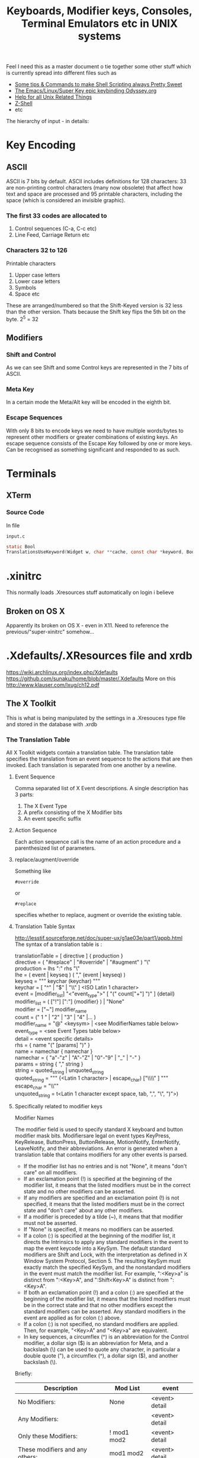 #+TITLE: Keyboards, Modifier keys, Consoles, Terminal Emulators etc in UNIX systems

Feel I need this as a master document o tie together some other stuff which is currently spread into different files such as
 - [[file:Shell%20Scripting%20Magic.org][Some tips & Commands to make Shell Scripting always Pretty Sweet]]
 - [[file:my%20emacs%20and%20keybinding%20dilemma.org][The Emacs/Linux/Super Key epic keybinding Odyssey.org]]
 - [[file:Unix%20Systems%20Help.org][Help for all Unix Related Things]]
 - [[file:Z-Shell.org][Z-Shell]]
 - etc

The hierarchy of input - in details:

* Key Encoding
** ASCII
ASCII is 7 bits by default. 
ASCII includes definitions for 128 characters: 33 are non-printing control characters (many now obsolete) that affect how text and space are processed and 95 printable characters, including the space (which is considered an invisible graphic).
*** The first 33 codes are allocated to
1. Control sequences (C-a, C-c etc)
2. Line Feed, Carriage Return etc
*** Characters 32 to 126
Printable characters
1. Upper case letters
2. Lower case letters
3. Symbols
4. Space etc
These are arranged/numbered so that the Shift-Keyed version is 32 less than the other version. 
Thats because the Shift key flips the 5th bit on the byte. 2^5 = 32
** Modifiers
*** Shift and Control
As we can see Shift and some Control keys are represented in the 7 bits of ASCII.
*** Meta Key
In a certain mode the Meta/Alt key will be encoded in the eighth bit.
*** Escape Sequences
With only 8 bits to encode keys we need to have multiple words/bytes to represent other modifiers or greater combinations of existing keys.
An escape sequence consists of the Escape Key followed by one or more keys.
Can be recognised as something significant and responded to as such.
* Terminals
** XTerm
*** Source Code
In file
: input.c 
#+BEGIN_SRC C
static Bool
TranslationsUseKeyword(Widget w, char **cache, const char *keyword, Bool onlyInsert)
#+END_SRC
* .xinitrc
This normally loads .Xresources stuff automatically on login i believe
** Broken on OS X
Apparently its broken on OS X - even in X11.
Need to reference the previous/"super-xinitrc" somehow...
* .Xdefaults/.XResources file and xrdb
https://wiki.archlinux.org/index.php/Xdefaults
https://github.com/sunaku/home/blob/master/.Xdefaults
More on this
http://www.klauser.com/lxug/ch12.pdf
** The X Toolkit
This is what is being manipulated by the settings in a .Xresouces type file and stored in the database with .xrdb

*** The Translation Table
All X Toolkit widgets contain a translation table.
The translation table specifies the translation from an event sequence to the actions that are then invoked.
Each translation is separated from one another by a newline.
**** Event Sequence
Comma separated list of X Event descriptions.
A single description has 3 parts:
1. The X Event Type
2. A prefix consisting of the X Modifier bits
3. An event specific suffix
**** Action Sequence
Each action sequence call is the name of an action procedure and a parenthesized list of parameters.

**** replace/augment/override
Something like
: #override
or
: #replace
specifies whether to replace, augment or override the existing table.
**** Translation Table Syntax
http://lesstif.sourceforge.net/doc/super-ux/g1ae03e/part1/appb.html
The syntax of a translation table is :
#+BEGIN_VERSE
translationTable	= [ directive ] { production }
directive	= ( "#replace" | "#override" | "#augment" ) "\\n"
production	= lhs ":" rhs "\\n"
lhe	= ( event | keyseq ) ( "," (event | keyseq) )
keyseq	= """ keychar (keychar) """
keychar	= [ "^" | "$" | "\\" ] <ISO Latin 1 character>
event	= [modifier_list] "<"event_type">" [ "(" count["+"] ")" ] {detail}
modifier_list	= ( ["!"] [":"] {modifier} ) | "None"
modifier	= ["~"] modifier_name
count	= (" 1 " | "2" | "3" | "4" |... )
modifier_name	= "@" <keysym> | <see ModifierNames table below>
event_type	= <see Event Types table below>
detail	= <event specific details>
rhs	= { name "(" [params] ")" }
name	= namechar { namechar }
namechar	= { "a"-"z" | "A"-"Z" | "0"-"9" | "_" | "-" }
params	= string { "," string }
string	= quoted_string | unquoted_string
quoted_string	= """ {<Latin 1 character> | escape_char) ["\\\\" ] """
escape_char	= "\\""
unquoted_string	= t<Latin 1 character except space, tab, ",", "\\n", ")">)
#+END_VERSE
**** Specifically related to modifier keys
Modifier Names

The modifier field is used to specify standard X keyboard and button modifier mask bits. Modifiersare legal on event types KeyPress, KeyRelease, ButtonPress, ButtonRelease, MotionNotify, EnterNotify, LeaveNotify, and their abbreviations. An error is generated when a translation table that contains modifiers for any other events is parsed.

 - If the modifier list has no entries and is not "None", it means "don't care" on all modifiers.
 - If an exclamation point (!) is specified at the beginning of the modifier list, it means that the listed modifiers must be in the correct state and no other modifiers can be asserted.
 - If any modifiers are specified and an exclamation point (!) is not specified, it means that the listed modifiers must be in the correct state and "don't care" about any other modifiers.
 - If a modifier is preceded by a tilde (~), it means that that modifier must not be asserted.
 - If "None" is specified, it means no modifiers can be asserted.
 - If a colon (:) is specified at the beginning of the modifier list, it directs the Intrinsics to apply any standard modifiers in the event to map the event keycode into a KeySym. The default standard modifiers are Shift and Lock, with the interpretation as defined in X Window System Protocol, Section 5. The resulting KeySym must exactly match the specified KeySym, and the nonstandard modifiers in the event must match the modifier list. For example, ":<Key>a" is distinct from ":<Key>A", and ":Shift<Key>A" is distinct from ":<Key>A".
 - If both an exclamation point (!) and a colon (:) are specified at the beginning of the modifier list, it means that the listed modifiers must be in the correct state and that no other modifiers except the standard modifiers can be asserted. Any standard modifiers in the event are applied as for colon (:) above.
 - If a colon (:) is not specified, no standard modifiers are applied. Then, for example, "<Key>A" and "<Key>a" are equivalent.
 - In key sequences, a circumflex (^) is an abbreviation for the Control modifier, a dollar sign ($) is an abbreviation for Meta, and a backslash (\) can be used to quote any character, in particular a double quote ("), a circumflex (^), a dollar sign ($), and another backslash (\). 

Briefly:
|---------------------------------+-------------+----------------|
| Description                     | Mod List    | event          |
|---------------------------------+-------------+----------------|
| No Modifiers:                   | None        | <event> detail |
| Any Modifiers:                  |             | <event> detail |
| Only these Modifiers:           | ! mod1 mod2 | <event> detail |
| These modifiers and any others: | mod1 mod2   | <event> detail |
|---------------------------------+-------------+----------------|
The use of "None" for a modifier list is identical to the use of an exclamation point with no modifiers.
**** Modifier List
|----------+--------------+--------------------------|
| Modifier | Abbreviation | Meaning                  |
|----------+--------------+--------------------------|
| Ctrl     | c            | Control modifier bit     |
| Shift    | s            | Shift modifier bit       |
| Lock     | l            | Lock modifier bit        |
| Meta     | m            | Meta key modifier        |
| Hyper    | h            | Hyper key modifier       |
| Super    | su           | Super key modifier       |
| Alt      | a            | Alt key modifier         |
| Mod1     |              | Mod1 modifier bit        |
| Mod2     |              | Mod2 modifier bit        |
| Mod3     |              | Mod3 modifier bit        |
| Mod4     |              | Mod4 modifier bit        |
| Mod5     |              | Mod5 modifier bit        |
| Button1  |              | Button1 modifier bit     |
| Button2  |              | Button2 modifier bit     |
| Button3  |              | Button3 modifier bit     |
| Button4  |              | Button4 modifier bit     |
| Button5  |              | Button5 modifier bit     |
| None     |              | No modifiers             |
| Any      |              | Any modifier combination |
|----------+--------------+--------------------------|
A key modifier is any modifier bit one of whose corresponding KeyCodes contains the corresponding left or right KeySym. For example, "m" or "Meta" means any modifier bit mapping to a KeyCode whose KeySym list contains XK_Meta_L or XK_Meta_R. Note that this interpretation is for each display, not global or even for each application context. The Control, Shift, and Lock modifier names refer explicitly to the corresponding modifier bits; there is no additional interpretation of KeySyms for these modifiers.

Because it is possible to associate arbitrary KeySyms with modifiers, the set of key modifiers is extensible. The "@" <keysym> syntax means any modifier bit whose corresponding KeyCode contains the specified KeySym name.

A modifier_list/KeySym combination in a translation matches a modifiers/KeyCode combination in an event in the following ways:

1. If a colon (:) is used, the Intrinsics call the display's XtKeyProc with the KeyCode and modifiers. To match, (modifiers & ~modifiers_return) must equal modifier_list, and keysym_return must equal the given KeySym.
2. If (:) is not used, the Intrinsics mask off all don't-care bits from the modifiers. This value must be equal to modifier_list. Then, for each possible combination of don't-care modifiers in the modifier list, the Intrinsics call the display's XtKeyProc with the KeyCode and that combination ORed with the cared-about modifier bits from the event. Keysym_return must match the KeySym in the translation.
**** 
*** What is the X Toolkit syntax
The basic syntax of an Xresources file is as follows:
: name.Class.resource: value
**** Things that may stop things working
Avoid blank spaces at the beginning and end of lines in the .Xresources file.
**** What are comments?
It says 
: ! This is a comment
but it doesn seem to be
: /* This is i think */
**** Modifier key semantics/Syntax
** See what has been already set in xrdb
: xrdb -query -all
** Get properties of a running process
Probably most importantly its name/class
: xprop
** Setting/Changing things Manually
Put Settings you want in
: .XResources
Then either completely reload the database with
: xrdb .Xresources
or merge changes in to old settings with
: xrdb -merge .Xresources
and then start xterm
** Check raw output of keys
Run command
: cat -v
and then look at output on screen...
Can also run
: od -a 
or
: od - c
for something similar
** Setting Resources with the -xrm Option
The -xrm command-line option, which is supported by all X Window System clients written with the X Toolkit, can be useful in specifying from the command line any specification that you would otherwise put into a resources file. e.g 
: xterm -xrm 'xterm*Foreground: blue' &

** How -name Affects Resources
The following command sets the xterm instance name to bigxterm:
: xterm -name bigxterm &
When this command is run, the client uses any resources specified for bigxterm rather than for xterm.
#+BEGIN_VERSE
XTerm*Font:          8x13
smallxterm*Font:     6x10
smallxterm*Geometry: 80x10
bigxterm*Font:       9x15
bigxterm*Geometry:   80x55
#+END_VERSE
** Getting the list of Resources that apply only to one particular xclient
Use the command appres
: appres XTerm
Or to get a named instance
: appres XTerm bigxterm
* xModmap/xkb/xserver
I think same stuff
** OS X
If i do 
: xkbcomp $DISPLAY something.xkb
It has no keycode or keysym info

If I use the xkb configuration file that i use to log into uni from this kayboard then it seems to have pretty much the same effect on the local xterm/xerver....

** Is a perfect xkb setup more or less keyboard dependet than anything else?
As said before:

If I use the xkb configuration file that i use to log into uni from this kayboard then it seems to have pretty much the same effect on the local xterm/xerver....
* stty/putty
* terminfo/termcap - tcap/tput
Good info here:
http://docstore.mik.ua/orelly/unix/upt/ch05_07.htm
http://docstore.mik.ua/orelly/unix/upt/ch05_10.htm
http://www.tldp.org/HOWTO/Text-Terminal-HOWTO-16.html
** Basic Stuff
#+BEGIN_VERSE
termcap and terminfo , by contrast, tend to control visual attributes of the terminal.
...
A program that wants to make use of the terminal capability database selects an entry according to the value of the TERM environment variable ( 6.1 ) . This variable is typically set when a user logs in. A second variable, either TERMCAP ( 5.4 ) or TERMINFO , may also be set, if it is desirable to point to a terminal description that is not in the standard location.
...
The terminal names to which TERM can legitimately be set can be determined by searching through /etc/termcap or by listing the names of files in the /usr/lib/terminfo directory hierarchy.
#+END_VERSE
It seems emacs shell typically sets itself to 
: TERM=DUMB
** terminfo
Is a text based database of info according to terminal emulators the value of which is stored in $TERM
: /lib/terminfo/x/xterm
** termcap
This was the old fashioned way of doing terminfo type databasess
** tcap & tput
http://docstore.mik.ua/orelly/unix/upt/ch41_10.htm
#+BEGIN_VERSE
For each terminal in the database, there is a list of terminal capabilities ( 41.11 ) . The tput program (standard on any system with terminfo ) lets you print out the value of any individual capability. The tcap program does the same for systems using termcap . ( tcap was originally named tc . We renamed it to avoid conflicts with tc , the ditroff interpreter program for Tektronix 4015 terminals.) This makes it possible to use terminal capabilities such as those for standout mode in shell programs.
#+END_VERSE
** outputting an escape sequence for a key from terminfo with tput
To look at the ewcape sequence for the F6 function key for the default value of $TERM:
: tput kf6 | cat -v ; echo
for another terminal such as xterm use the -T flag
: tput -T xterm kf6 | cat -v ; echo
** To read a terminfo file according to your TERM value
Call
: infocmp
and to check if your terminal is in the database call for example:
: locate vt100

From the output i can see that the arrow keys are mapped to the following
cursor up = CUU
cursor down = CUD
cursor back = CUB
cursor forward = CUF
: kcub1=\EOD, kcud1=\EOB, kcuf1=\EOC, kcuu1=\EOA,

** Output of infocmp on both konsole/kde and terminal/gnome
** Konsole/KDE
#+BEGIN_VERSE
#       Reconstructed via infocmp from file: /lib/terminfo/x/xterm
xterm|X11 terminal emulator,
        am, bce, km, mc5i, mir, msgr, npc, xenl,
        colors#8, cols#80, it#8, lines#24, pairs#64,
        acsc=``aaffggiijjkkllmmnnooppqqrrssttuuvvwwxxyyzz{{||}}~~,
        bel=^G, blink=\E[5m, bold=\E[1m, cbt=\E[Z, civis=\E[?25l,
        clear=\E[H\E[2J, cnorm=\E[?12l\E[?25h, cr=^M,
        csr=\E[%i%p1%d;%p2%dr, cub=\E[%p1%dD, cub1=^H,
        cud=\E[%p1%dB, cud1=^J, cuf=\E[%p1%dC, cuf1=\E[C,
        cup=\E[%i%p1%d;%p2%dH, cuu=\E[%p1%dA, cuu1=\E[A,
        cvvis=\E[?12;25h, dch=\E[%p1%dP, dch1=\E[P, dl=\E[%p1%dM,
        dl1=\E[M, ech=\E[%p1%dX, ed=\E[J, el=\E[K, el1=\E[1K,
        flash=\E[?5h$<100/>\E[?5l, home=\E[H, hpa=\E[%i%p1%dG,
        ht=^I, hts=\EH, ich=\E[%p1%d@, il=\E[%p1%dL, il1=\E[L,
        ind=^J, indn=\E[%p1%dS, invis=\E[8m,
        is2=\E[!p\E[?3;4l\E[4l\E>, kDC=\E[3;2~, kEND=\E[1;2F,
        kHOM=\E[1;2H, kIC=\E[2;2~, kLFT=\E[1;2D, kNXT=\E[6;2~,
        kPRV=\E[5;2~, kRIT=\E[1;2C, kb2=\EOE, kbs=\177, kcbt=\E[Z,
        kcub1=\EOD, kcud1=\EOB, kcuf1=\EOC, kcuu1=\EOA,
        kdch1=\E[3~, kend=\EOF, kent=\EOM, kf1=\EOP, kf10=\E[21~,
        kf11=\E[23~, kf12=\E[24~, kf13=\E[1;2P, kf14=\E[1;2Q,
        kf15=\E[1;2R, kf16=\E[1;2S, kf17=\E[15;2~, kf18=\E[17;2~,
        kf19=\E[18;2~, kf2=\EOQ, kf20=\E[19;2~, kf21=\E[20;2~,
        kf22=\E[21;2~, kf23=\E[23;2~, kf24=\E[24;2~,
        kf25=\E[1;5P, kf26=\E[1;5Q, kf27=\E[1;5R, kf28=\E[1;5S,
        kf29=\E[15;5~, kf3=\EOR, kf30=\E[17;5~, kf31=\E[18;5~,
        kf32=\E[19;5~, kf33=\E[20;5~, kf34=\E[21;5~,
        kf35=\E[23;5~, kf36=\E[24;5~, kf37=\E[1;6P, kf38=\E[1;6Q,
        kf39=\E[1;6R, kf4=\EOS, kf40=\E[1;6S, kf41=\E[15;6~,
        kf42=\E[17;6~, kf43=\E[18;6~, kf44=\E[19;6~,
        kf45=\E[20;6~, kf46=\E[21;6~, kf47=\E[23;6~,
        kf48=\E[24;6~, kf49=\E[1;3P, kf5=\E[15~, kf50=\E[1;3Q,
        kf51=\E[1;3R, kf52=\E[1;3S, kf53=\E[15;3~, kf54=\E[17;3~,
        kf55=\E[18;3~, kf56=\E[19;3~, kf57=\E[20;3~,
        kf58=\E[21;3~, kf59=\E[23;3~, kf6=\E[17~, kf60=\E[24;3~,
        kf61=\E[1;4P, kf62=\E[1;4Q, kf63=\E[1;4R, kf7=\E[18~,
        kf8=\E[19~, kf9=\E[20~, khome=\EOH, kich1=\E[2~,
        kind=\E[1;2B, kmous=\E[M, knp=\E[6~, kpp=\E[5~,
        kri=\E[1;2A, mc0=\E[i, mc4=\E[4i, mc5=\E[5i, meml=\El,
        memu=\Em, op=\E[39;49m, rc=\E8, rev=\E[7m, ri=\EM,
        rin=\E[%p1%dT, rmacs=\E(B, rmam=\E[?7l, rmcup=\E[?1049l,
        rmir=\E[4l, rmkx=\E[?1l\E>, rmso=\E[27m, rmul=\E[24m,
        rs1=\Ec, rs2=\E[!p\E[?3;4l\E[4l\E>, sc=\E7,
        setab=\E[4%p1%dm, setaf=\E[3%p1%dm,
        setb=\E[4%?%p1%{1}%=%t4%e%p1%{3}%=%t6%e%p1%{4}%=%t1%e%p1%{6}%=%t3%e%p1%d%;m,
        setf=\E[3%?%p1%{1}%=%t4%e%p1%{3}%=%t6%e%p1%{4}%=%t1%e%p1%{6}%=%t3%e%p1%d%;m,
        sgr=%?%p9%t\E(0%e\E(B%;\E[0%?%p6%t;1%;%?%p2%t;4%;%?%p1%p3%|%t;7%;%?%p4%t;5%;%?%p7%t;8%;m,
        sgr0=\E(B\E[m, smacs=\E(0, smam=\E[?7h, smcup=\E[?1049h,
        smir=\E[4h, smkx=\E[?1h\E=, smso=\E[7m, smul=\E[4m,
        tbc=\E[3g, u6=\E[%i%d;%dR, u7=\E[6n, u8=\E[?1;2c, u9=\E[c,
        vpa=\E[%i%p1%dd,z
#+END_VERSE
** Gnome/Terminal
#+BEGIN_VERSE
#	Reconstructed via infocmp from file: /lib/terminfo/x/xterm
xterm|X11 terminal emulator,
	am, bce, km, mc5i, mir, msgr, npc, xenl,
	colors#8, cols#80, it#8, lines#24, pairs#64,
	acsc=``aaffggiijjkkllmmnnooppqqrrssttuuvvwwxxyyzz{{||}}~~,
	bel=^G, blink=\E[5m, bold=\E[1m, cbt=\E[Z, civis=\E[?25l,
	clear=\E[H\E[2J, cnorm=\E[?12l\E[?25h, cr=^M,
	csr=\E[%i%p1%d;%p2%dr, cub=\E[%p1%dD, cub1=^H,
	cud=\E[%p1%dB, cud1=^J, cuf=\E[%p1%dC, cuf1=\E[C,
	cup=\E[%i%p1%d;%p2%dH, cuu=\E[%p1%dA, cuu1=\E[A,
	cvvis=\E[?12;25h, dch=\E[%p1%dP, dch1=\E[P, dl=\E[%p1%dM,
	dl1=\E[M, ech=\E[%p1%dX, ed=\E[J, el=\E[K, el1=\E[1K,
	flash=\E[?5h$<100/>\E[?5l, home=\E[H, hpa=\E[%i%p1%dG,
	ht=^I, hts=\EH, ich=\E[%p1%d@, il=\E[%p1%dL, il1=\E[L,
	ind=^J, indn=\E[%p1%dS, invis=\E[8m,
	is2=\E[!p\E[?3;4l\E[4l\E>, kDC=\E[3;2~, kEND=\E[1;2F,
	kHOM=\E[1;2H, kIC=\E[2;2~, kLFT=\E[1;2D, kNXT=\E[6;2~,
	kPRV=\E[5;2~, kRIT=\E[1;2C, kb2=\EOE, kbs=\177, kcbt=\E[Z,
	kcub1=\EOD, kcud1=\EOB, kcuf1=\EOC, kcuu1=\EOA,
	kdch1=\E[3~, kend=\EOF, kent=\EOM, kf1=\EOP, kf10=\E[21~,
	kf11=\E[23~, kf12=\E[24~, kf13=\EO2P, kf14=\EO2Q,
	kf15=\EO2R, kf16=\EO2S, kf17=\E[15;2~, kf18=\E[17;2~,
	kf19=\E[18;2~, kf2=\EOQ, kf20=\E[19;2~, kf21=\E[20;2~,
	kf22=\E[21;2~, kf23=\E[23;2~, kf24=\E[24;2~, kf25=\EO5P,
	kf26=\EO5Q, kf27=\EO5R, kf28=\EO5S, kf29=\E[15;5~,
	kf3=\EOR, kf30=\E[17;5~, kf31=\E[18;5~, kf32=\E[19;5~,
	kf33=\E[20;5~, kf34=\E[21;5~, kf35=\E[23;5~,
	kf36=\E[24;5~, kf37=\EO6P, kf38=\EO6Q, kf39=\EO6R,
	kf4=\EOS, kf40=\EO6S, kf41=\E[15;6~, kf42=\E[17;6~,
	kf43=\E[18;6~, kf44=\E[19;6~, kf45=\E[20;6~,
	kf46=\E[21;6~, kf47=\E[23;6~, kf48=\E[24;6~, kf49=\EO3P,
	kf5=\E[15~, kf50=\EO3Q, kf51=\EO3R, kf52=\EO3S,
	kf53=\E[15;3~, kf54=\E[17;3~, kf55=\E[18;3~,
	kf56=\E[19;3~, kf57=\E[20;3~, kf58=\E[21;3~,
	kf59=\E[23;3~, kf6=\E[17~, kf60=\E[24;3~, kf61=\EO4P,
	kf62=\EO4Q, kf63=\EO4R, kf7=\E[18~, kf8=\E[19~, kf9=\E[20~,
	khome=\EOH, kich1=\E[2~, kmous=\E[M, knp=\E[6~, kpp=\E[5~,
	mc0=\E[i, mc4=\E[4i, mc5=\E[5i, meml=\El, memu=\Em,
	op=\E[39;49m, rc=\E8, rev=\E[7m, ri=\EM, rin=\E[%p1%dT,
	rmacs=\E(B, rmam=\E[?7l, rmcup=\E[?1049l, rmir=\E[4l,
	rmkx=\E[?1l\E>, rmso=\E[27m, rmul=\E[24m, rs1=\Ec,
	rs2=\E[!p\E[?3;4l\E[4l\E>, sc=\E7, setab=\E[4%p1%dm,
	setaf=\E[3%p1%dm,
	setb=\E[4%?%p1%{1}%=%t4%e%p1%{3}%=%t6%e%p1%{4}%=%t1%e%p1%{6}%=%t3%e%p1%d%;m,
	setf=\E[3%?%p1%{1}%=%t4%e%p1%{3}%=%t6%e%p1%{4}%=%t1%e%p1%{6}%=%t3%e%p1%d%;m,
	sgr=\E[0%?%p6%t;1%;%?%p2%t;4%;%?%p1%p3%|%t;7%;%?%p4%t;5%;%?%p7%t;8%;m%?%p9%t\E(0%e\E(B%;,
	sgr0=\E[m\E(B, smacs=\E(0, smam=\E[?7h, smcup=\E[?1049h,
	smir=\E[4h, smkx=\E[?1h\E=, smso=\E[7m, smul=\E[4m,
	tbc=\E[3g, u6=\E[%i%d;%dR, u7=\E[6n, u8=\E[?1;2c, u9=\E[c,
	vpa=\E[%i%p1%dd,
#+END_VERSE
** Differences between kde and gnome
*** kde
: kf13=\E[1;2P, kf14=\E[1;2Q, kf15=\E[1;2R, kf16=\E[1;2S,
: kf25=\E[1;5P, kf26=\E[1;5Q, kf27=\E[1;5R, kf28=\E[1;5S, 
: kf37=\E[1;6P, kf38=\E[1;6Q, kf39=\E[1;6R, kf4=\EOS, kf40=\E[1;6S,
: kf49=\E[1;3P,
: kf50=\E[1;3Q, kf51=\E[1;3R, kf52=\E[1;3S,
: kf61=\E[1;4P, kf62=\E[1;4Q, kf63=\E[1;4R, 
: kind=\E[1;2B, kri=\E[1;2A, 
: sgr=%?%p9%t\E(0%e\E(B%;\E[0%?%p6%t;1%;%?%p2%t;4%;%?%p1%p3%|%t;7%;%?%p4%t;5%;%?%p7%t;8%;m,
: sgr0=\E(B\E[m,
*** gnome
: kf13=\EO2P, kf14=\EO2Q, kf15=\EO2R, kf16=\EO2S, 
: kf25=\EO5P, kf26=\EO5Q, kf27=\EO5R, kf28=\EO5S,
: kf37=\EO6P, kf38=\EO6Q, kf39=\EO6R, kf4=\EOS, kf40=\EO6S,
: kf49=\EO3P,
: kf50=\EO3Q, kf51=\EO3R, kf52=\EO3S,
: kf61=\EO4P, kf62=\EO4Q, kf63=\EO4R, 
: sgr=\E[0%?%p6%t;1%;%?%p2%t;4%;%?%p1%p3%|%t;7%;%?%p4%t;5%;%?%p7%t;8%;m%?%p9%t\E(0%e\E(B%;,
: sgr0=\E[m\E(B,
** Making a terminfo entry
http://www.jbase.com/r5/knowledgebase/howto/general/common/CreateTerminfo/modify.htm
#+BEGIN_VERSE
The mechanism for modifying an existing terminfo definition is quite simple.

Create a source definition for the terminal.
Edit the source definition for the terminal.
Compile the source definition for the terminal into a binary entry in the terminfo database.
These 3 simple steps are shown below for the vt100 definition (Note the 'vi' editor commands not shown).

: cd $HOME/source
: pwd
/home/slipper/source
: infocmp vt100 > vt100.ti
: vi vt100.ti
: su -
Password:
# tic /home/slipper/source/vt100.ti
#+END_VERSE
* Escape Sequences and Modifier Keys
This is source code from TMux
#+BEGIN_SRC C
	{ KEYC_RIGHT,	"\033[1;_C" },
	{ KEYC_LEFT,	"\033[1;_D" },
#+END_SRC
Now if the right key was pressed with Modifier 1 then the keycode would be
: \033[1;1C
and if pressed with Modifier 3 it would be
: \033[1;3C
if pressed with nothing it gives
: \033[C
** Control Key bit
This bit from tmux FAQ makes me think this part of the escape sequence is for indicating if Ctrl is also pressed: 
#+BEGIN_VERSE
tmux also passes through
the ctrl (bit 5 set, for example ^[[5~ to ^[[5^) modifier in non-xterm(1) mode;
#+END_VERSE
** Generating Control-x etc from other keys
Control characters have ascii code equivalents.
This binds Super z to Control X (18), Control U (15)
: ! Super<Key>z:  string(0x18) string(0x15)\n\
* showkeys/dumpkeys/loadkeys
https://wiki.archlinux.org/index.php/Extra_Keyboard_Keys_in_Console
https://lists.gnu.org/archive/html/screen-users/2009-12/msg00144.html

Very hard to find info on this 
 - think its something used by xkb stuff - a low level tool
 - but not sure

Apparently they have to be run in a "real console"
i.e. the type you get from pressing
: Ctrl+Alt+Fn, n = 1-6.
** Heres what some guy online had to say
https://lists.gnu.org/archive/html/screen-users/2009-12/msg00144.html
#+BEGIN_VERSE
> Is it possible to use the "Windows" key (Super_L) (between Ctrl and
> Alt) as the screen escape key?  If so, how do you set this in your
> .screenrc?

1. Using one of your Virtual Consoles (Ctrl-Alt-Fn)
In the Linux virtual console, I think you stand a better chance.  As
root, you can run showkey, which will show you the keycode which
corresponds to your windows keys.  On my laptop, Super_L is 125 and
Super_R is 126.

Then you can run dumpkeys to see what actions are taken when these
keys are pressed:

# dumpkeys | grep -E "keycode *125|126"
keycode  125 = 
keycode  126 = 

This means that the keymap the kernel loads doesn't emit anything when
these keys are pressed.

You can use the loadkeys program to map the keycodes to another key,
or to map them to emit a string of your choosing.

The code looks like this:
# loadkeys - <<EOF
> keycode 125 = F60 F61 F62 F63 F64 F65
> string F60 = "F60"
> string F61 = "F61"
> string F62 = "F62"
> string F63 = "F63"
> string F64 = "F64"
> string F65 = "F65"
EOF

Now, when you hit Super_L in the virtual console, the string F60 is
entered for you.  Shift+Super_L yields F61.  Ctrl+Super_L yields F64,
which is the sequence you'll care about.  You should read `man loadkeys
#+END_VERSE

* Readline - Bash and Z-Shell
* Screen/Tmux
** Tmux
*** And Bindings
You cant bind to arbitrary strings or escape sequences - only certain keys....
http://unix.stackexchange.com/questions/1636/how-do-i-bind-the-tmux-prefix-to-a-super
https://plus.google.com/110389149377588379226/posts/Nrtw5HFV1ov

When i try to bind F33 it says unknown key.....bullshit
*** Overriding xterm escape sequences/outputs when in tmux
According to tmux FAQ you can do this and overrride some bindings only when in tmux (1.2 and above)
: set -g terminal-overrides "xterm*:kLFT5=\eOD:kRIT5=\eOC:kUP5=\eOA:kDN5=\eOB:smkx@:rmkx@"
*** Looking for key bindings in the source file
: "/Users/Hal/code/tmux/trunk/xterm-keys.c"
also 
: "/Users/Hal/code/tmux/trunk/tmux.h"

Look at this hardcoded shit - does this match our setup?
#+BEGIN_VERSE
/* Key modifier bits. */
#define KEYC_ESCAPE 0x2000
#define KEYC_CTRL 0x4000
#define KEYC_SHIFT 0x8000
#define KEYC_PREFIX 0x10000

*** When TMux kills XTerm bindings...
First you should try this in your tmux.conf
: set-window-option -g xterm-keys on
That helped Alt-Left and Right to work but not Super-Left and Right...
$TERM was now 'screen'
**** More solutions
From here
https://wiki.archlinux.org/index.php/Tmux
#+BEGIN_VERSE
If you enable xterm-keys in your tmux.conf, then you need to build a custom terminfo to declare the new escape codes or applications will not know about them. Compile the following with tic and you can use "xterm-screen-256color" as your TERM:
#+END_VERSE
*** Tmux has problems with scrolling and terminals
Particularly in split panes.
Worse with xterm but present everywhere
**** Solution - Copy Mode
Seems to be the way to get around this.
May even be kind of cool.
*** Tmux seems to have problems binding to tables such as 'emacs-copy' from tmux.config file?
*** Tmux cant/doesnt read from terminfo it seems and thus you are stuck with a certain number of hardcoded keys/escape sequences to target
**** In the source-code
It looks up keys with the function 
: key_string_lookup_string
in the file
: key-string.c
***** key_string_lookup_string
1. First checks if its hexadecimal string
2. Then checks for modifiers
3. Then checks if its a standard ascii string
   1. If its not it looks up the key in "the table"
   2. Calls 'key_string_search_table(string)'
      1. key_string_search_table looks at a hash called key_string_table with the hardcoded values of F1-F20 etc
	 1. Theres not a lot in here
      2. If it doesnt find it returns KEYC_NONE
   3. If you use xterm mode then it must decide to use the xterm escape sequences associated with the keys in key_string_table which can be found in the hash xterm_keys_entry in the file xterm-keys.c

***** The number of files where a hardcoded key_code is mentioned
Its referenced in the following files and lines
#+BEGIN_VERSE
|------------------+-----------------------------------------------------------------------|
| input-keys.c:61: | { KEYC_F15,             "\033[28~",     0 },                          |
| key-string.c:47: | { "F15",        KEYC_F15 },                                           |
| tmux.h:202:      |  KEYC_F15,                                                            |
| tty-keys.c:122:  | { 0,    "\033[28^",     KEYC_F15 KEYC_CTRL,     TTYKEY_RAW },         |
| tty-keys.c:149:  | { 0,    "\033[28$",     KEYC_F15 KEYC_SHIFT,    TTYKEY_RAW },         |
| tty-keys.c:176:  | { 0,    "\033[28@",     KEYC_F15 KEYC_CTRL KEYC_SHIFT,  TTYKEY_RAW }, |
| tty-keys.c:206:  | { TTYC_KF15,    NULL,           KEYC_F15,               0 },          |
| xterm-keys.c:74: | { KEYC_F15,     "\033[28;_~" },                                       |
|------------------+-----------------------------------------------------------------------|

#+END_VERSE
Might be possible to recompile with a bunch of extra keys? :-O
**** Workaround?
You can see 'available' keys and current terminfo information in tmux by running
: tmux-server-info
from the command line

The crazy thing is the output of this doesnt even match what you use to bind keys
e.g. This is how i bound the 'F20' key to Super-T
: Super<Key>t:	      string("\033[34;1~")\n\
and this is what "tmux-server-info" told me that 'F20' waas according to xterm
: kf20: (string) \033[19;2~ 
which is the same info as reported by terminfo *ALTHOUGH* it doesnt seem to read any function keys above F20
**** The extra/available keys
tmux seems to allow for a bunch of modifier keys to be used along with the "Home" key etc
e.g. some output of
: tmux server-info
#+BEGIN_VERSE
82: kHOM: (string) \033[1;2H
83: kHOM3: [missing]
84: kHOM4: [missing]
85: kHOM5: [missing]
86: kHOM6: [missing]
87: kHOM7: [missing]
88: khome: (string) \033OH
#+END_VERSE
* If your terminal starts printing gibberish 
...prob because you read a non-ascii file and an escape sequence reset something then you should be able to reset things with
: tput init

* Overriding the escape key sequence generated by a particular key for a particular TERM type
Not sure where this goes.... (in .Xresources by default)
If TERM=xterm-color and key is Home
: set-option -g terminal-overrides "xterm-color:khome=\033[1~"

* A good portable, consistent setup

See [[file:Thoughts/My%20Ideal%20Coding%20Environment.org::*My%20Current%20Problem%20and%20Solutions%20-][Possible Solutions to the Keybinding/Terminal/Linux/Emacs problem]]

One that has
 - Emacs
 - Mac Style bindings and use of command/super and Alt keys
 - A console with similar bindings

** xkb to bind keys to keysms and thus to bind to
: AltL/AltR & SuperL/SuperR
** Xresources to remap those keys to particular escape sequences in
:  xterm*VT100.translations:	#override \n\
** Z-Shell to bind these escape sequences to commands
Possibly using some xterm builtin features also...
** Tmux or Screen to give back the tab/split screen style features of a modern terminal

* A Basic Idea Of What Happens - I Think
1. Keyboard/driver produces a stream input from keyboard in ASCII
2. In the x-server xkb translates these keys and key combinations into keysyms
3. A shell is a program that runs on the server and takes commands and gives output.
4. A terminal emulator sits in between the x-server/xkb and the shell intercepts stdin and spits out stdout
   1. It takes combinations of keysyms from xkb and outputs...bytes? Escape sequences?
      1. Some escape sequences are intended for/intercepted by the terminal itself.
	 1. Change Colour
	 2. Change Mode
	 3. Scroll Up/Down etc
   2. Escape Sequences that are not bound by the terminal can then be bound by a shell such as zsh - thats why all default bindkey commands are escape/control sequences
* Sources of info
** General Overview
http://vigna.dsi.unimi.it/bsdel/bsdel/x58.html
https://wiki.archlinux.org/index.php/Extra_Keyboard_Keys

** How a terminal basically works as intercepting stdin and stdout
http://sqizit.bartletts.id.au/2011/02/14/pseudo-terminals-in-python/
** xterm and escape sequences
http://invisible-island.net/xterm/ctlseqs/ctlseqs.html
** infocmp and tic to redefine key sequences
http://stackoverflow.com/a/7975835/935470

* At The Macro Level -  What Gnome Reports As Modifiers
** Can be checked from Keyboard Shortcuts in System Preferences

For 
: Super + Left
it gives
: Mod4 + Left
and it gives
: Alt + Left
for the alt/option key
 
